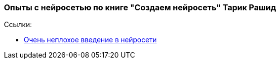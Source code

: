 === Опыты с нейросетью по книге "Создаем нейросеть" Тарик Рашид

Ссылки:

- https://neuralnet.info/book/[Очень неплохое введение в нейросети]